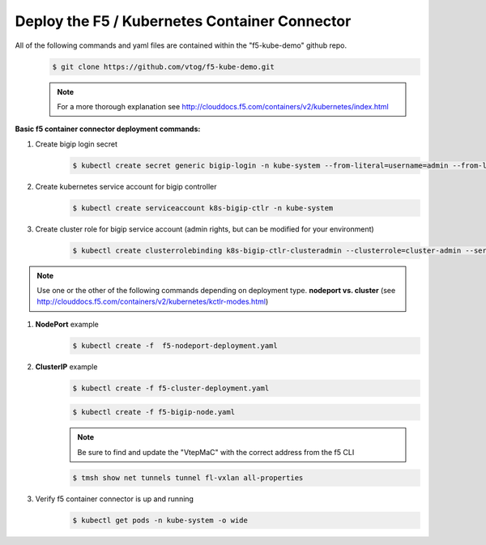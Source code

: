 Deploy the F5 / Kubernetes Container Connector
=================================================
All of the following commands and yaml files are contained within the "f5-kube-demo" github repo.
    .. code:: bash

        $ git clone https://github.com/vtog/f5-kube-demo.git

    .. note:: For a more thorough explanation see http://clouddocs.f5.com/containers/v2/kubernetes/index.html

**Basic f5 container connector deployment commands:**

#. Create bigip login secret
    .. code:: bash

        $ kubectl create secret generic bigip-login -n kube-system --from-literal=username=admin --from-literal=password=admin

#. Create kubernetes service account for bigip controller
    .. code:: bash

        $ kubectl create serviceaccount k8s-bigip-ctlr -n kube-system

#. Create cluster role for bigip service account (admin rights, but can be modified for your environment)
    .. code:: bash

        $ kubectl create clusterrolebinding k8s-bigip-ctlr-clusteradmin --clusterrole=cluster-admin --serviceaccount=kube-system:k8s-bigip-ctlr

.. note:: Use one or the other of the following commands depending on deployment type. **nodeport vs. cluster** (see http://clouddocs.f5.com/containers/v2/kubernetes/kctlr-modes.html)

#. **NodePort** example
    .. code:: bash

        $ kubectl create -f  f5-nodeport-deployment.yaml

    .. include:: ../f5-nodeport-deployment.yaml
        :literal:

#. **ClusterIP** example
    .. code:: bash

        $ kubectl create -f f5-cluster-deployment.yaml

    .. include:: ../f5-cluster-deployment.yaml
        :literal:

    .. code:: bash

        $ kubectl create -f f5-bigip-node.yaml

    .. include:: ../f5-bigip-node.yaml
        :literal:

    .. note:: Be sure to find and update the "VtepMaC" with the correct address
        from the f5 CLI

    .. code:: bash

        $ tmsh show net tunnels tunnel fl-vxlan all-properties

#. Verify f5 container connector is up and running
    .. code:: bash

        $ kubectl get pods -n kube-system -o wide
